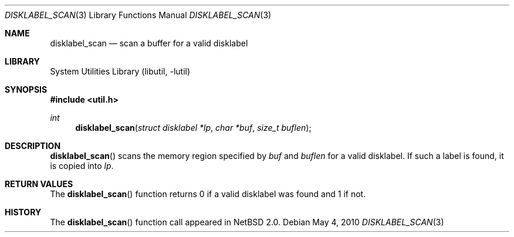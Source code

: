 .\"	$NetBSD: disklabel_scan.3,v 1.5 2008/04/30 13:10:52 martin Exp $
.\"
.\" Copyright (c) 2002 The NetBSD Foundation, Inc.
.\" All rights reserved.
.\"
.\" This code is derived from software contributed to The NetBSD Foundation
.\" by Roland C. Dowdeswell.
.\"
.\" Redistribution and use in source and binary forms, with or without
.\" modification, are permitted provided that the following conditions
.\" are met:
.\" 1. Redistributions of source code must retain the above copyright
.\"    notice, this list of conditions and the following disclaimer.
.\" 2. Redistributions in binary form must reproduce the above copyright
.\"    notice, this list of conditions and the following disclaimer in the
.\"    documentation and/or other materials provided with the distribution.
.\"
.\" THIS SOFTWARE IS PROVIDED BY THE NETBSD FOUNDATION, INC. AND CONTRIBUTORS
.\" ``AS IS'' AND ANY EXPRESS OR IMPLIED WARRANTIES, INCLUDING, BUT NOT LIMITED
.\" TO, THE IMPLIED WARRANTIES OF MERCHANTABILITY AND FITNESS FOR A PARTICULAR
.\" PURPOSE ARE DISCLAIMED.  IN NO EVENT SHALL THE FOUNDATION OR CONTRIBUTORS
.\" BE LIABLE FOR ANY DIRECT, INDIRECT, INCIDENTAL, SPECIAL, EXEMPLARY, OR
.\" CONSEQUENTIAL DAMAGES (INCLUDING, BUT NOT LIMITED TO, PROCUREMENT OF
.\" SUBSTITUTE GOODS OR SERVICES; LOSS OF USE, DATA, OR PROFITS; OR BUSINESS
.\" INTERRUPTION) HOWEVER CAUSED AND ON ANY THEORY OF LIABILITY, WHETHER IN
.\" CONTRACT, STRICT LIABILITY, OR TORT (INCLUDING NEGLIGENCE OR OTHERWISE)
.\" ARISING IN ANY WAY OUT OF THE USE OF THIS SOFTWARE, EVEN IF ADVISED OF THE
.\" POSSIBILITY OF SUCH DAMAGE.
.\"
.Dd May 4, 2010
.Dt DISKLABEL_SCAN 3
.Os
.Sh NAME
.Nm disklabel_scan
.Nd scan a buffer for a valid disklabel
.Sh LIBRARY
.Lb libutil
.Sh SYNOPSIS
.In util.h
.Ft int
.Fn disklabel_scan "struct disklabel *lp" "char *buf" "size_t buflen"
.Sh DESCRIPTION
.Fn disklabel_scan
scans the memory region specified by
.Fa buf
and
.Fa buflen
for a valid disklabel.
If such a label is found, it is copied into
.Fa lp .
.Sh RETURN VALUES
The
.Fn disklabel_scan
function returns 0 if a valid disklabel was found and 1 if not.
.Sh HISTORY
The
.Fn disklabel_scan
function call appeared in
.Nx 2.0 .
